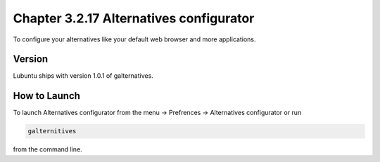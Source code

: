 Chapter 3.2.17 Alternatives configurator
========================================

To configure your alternatives like your default web browser and more applications. 

Version
-------
Lubuntu ships with version 1.0.1 of galternatives. 

How to Launch
-------------
To launch Alternatives configurator from the menu -> Prefrences -> Alternatives configurator or run 

.. code::

   galternitives

from the command line. 
